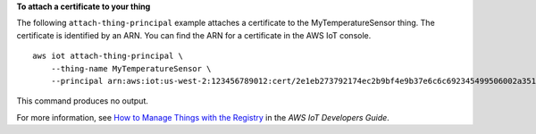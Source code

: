 **To attach a certificate to your thing**

The following ``attach-thing-principal`` example attaches a certificate to the MyTemperatureSensor thing. The certificate is identified by an ARN. You can find the ARN for a certificate in the AWS IoT console. ::

    aws iot attach-thing-principal \
        --thing-name MyTemperatureSensor \
        --principal arn:aws:iot:us-west-2:123456789012:cert/2e1eb273792174ec2b9bf4e9b37e6c6c692345499506002a35159767055278e8

This command produces no output.

For more information, see `How to Manage Things with the Registry <https://docs.aws.amazon.com/iot/latest/developerguide/thing-registry.html>`__ in the *AWS IoT Developers Guide*.
